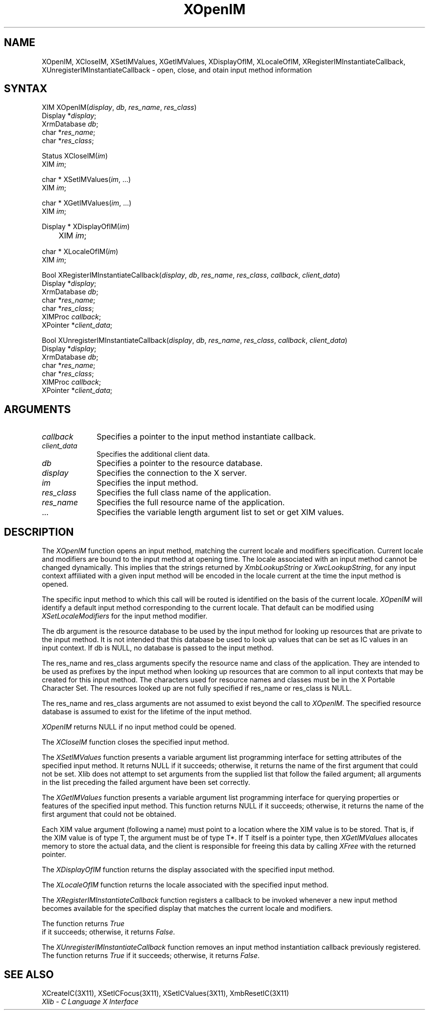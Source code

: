 .\" Copyright \(co 1985, 1986, 1987, 1988, 1989, 1990, 1991, 1994, 1996 X Consortium
.\"
.\" Permission is hereby granted, free of charge, to any person obtaining
.\" a copy of this software and associated documentation files (the
.\" "Software"), to deal in the Software without restriction, including
.\" without limitation the rights to use, copy, modify, merge, publish,
.\" distribute, sublicense, and/or sell copies of the Software, and to
.\" permit persons to whom the Software is furnished to do so, subject to
.\" the following conditions:
.\"
.\" The above copyright notice and this permission notice shall be included
.\" in all copies or substantial portions of the Software.
.\"
.\" THE SOFTWARE IS PROVIDED "AS IS", WITHOUT WARRANTY OF ANY KIND, EXPRESS
.\" OR IMPLIED, INCLUDING BUT NOT LIMITED TO THE WARRANTIES OF
.\" MERCHANTABILITY, FITNESS FOR A PARTICULAR PURPOSE AND NONINFRINGEMENT.
.\" IN NO EVENT SHALL THE X CONSORTIUM BE LIABLE FOR ANY CLAIM, DAMAGES OR
.\" OTHER LIABILITY, WHETHER IN AN ACTION OF CONTRACT, TORT OR OTHERWISE,
.\" ARISING FROM, OUT OF OR IN CONNECTION WITH THE SOFTWARE OR THE USE OR
.\" OTHER DEALINGS IN THE SOFTWARE.
.\"
.\" Except as contained in this notice, the name of the X Consortium shall
.\" not be used in advertising or otherwise to promote the sale, use or
.\" other dealings in this Software without prior written authorization
.\" from the X Consortium.
.\"
.\" Copyright \(co 1985, 1986, 1987, 1988, 1989, 1990, 1991 by
.\" Digital Equipment Corporation
.\"
.\" Portions Copyright \(co 1990, 1991 by
.\" Tektronix, Inc.
.\"
.\" Permission to use, copy, modify and distribute this documentation for
.\" any purpose and without fee is hereby granted, provided that the above
.\" copyright notice appears in all copies and that both that copyright notice
.\" and this permission notice appear in all copies, and that the names of
.\" Digital and Tektronix not be used in in advertising or publicity pertaining
.\" to this documentation without specific, written prior permission.
.\" Digital and Tektronix makes no representations about the suitability
.\" of this documentation for any purpose.
.\" It is provided ``as is'' without express or implied warranty.
.\" 
.ds xT X Toolkit Intrinsics \- C Language Interface
.ds xW Athena X Widgets \- C Language X Toolkit Interface
.ds xL Xlib \- C Language X Interface
.ds xC Inter-Client Communication Conventions Manual
.na
.de Ds
.nf
.\\$1D \\$2 \\$1
.ft 1
.\".ps \\n(PS
.\".if \\n(VS>=40 .vs \\n(VSu
.\".if \\n(VS<=39 .vs \\n(VSp
..
.de De
.ce 0
.if \\n(BD .DF
.nr BD 0
.in \\n(OIu
.if \\n(TM .ls 2
.sp \\n(DDu
.fi
..
.de FD
.LP
.KS
.TA .5i 3i
.ta .5i 3i
.nf
..
.de FN
.fi
.KE
.LP
..
.de IN		\" send an index entry to the stderr
..
.de C{
.KS
.nf
.D
.\"
.\"	choose appropriate monospace font
.\"	the imagen conditional, 480,
.\"	may be changed to L if LB is too
.\"	heavy for your eyes...
.\"
.ie "\\*(.T"480" .ft L
.el .ie "\\*(.T"300" .ft L
.el .ie "\\*(.T"202" .ft PO
.el .ie "\\*(.T"aps" .ft CW
.el .ft R
.ps \\n(PS
.ie \\n(VS>40 .vs \\n(VSu
.el .vs \\n(VSp
..
.de C}
.DE
.R
..
.de Pn
.ie t \\$1\fB\^\\$2\^\fR\\$3
.el \\$1\fI\^\\$2\^\fP\\$3
..
.de ZN
.ie t \fB\^\\$1\^\fR\\$2
.el \fI\^\\$1\^\fP\\$2
..
.de hN
.ie t <\fB\\$1\fR>\\$2
.el <\fI\\$1\fP>\\$2
..
.de NT
.ne 7
.ds NO Note
.if \\n(.$>$1 .if !'\\$2'C' .ds NO \\$2
.if \\n(.$ .if !'\\$1'C' .ds NO \\$1
.ie n .sp
.el .sp 10p
.TB
.ce
\\*(NO
.ie n .sp
.el .sp 5p
.if '\\$1'C' .ce 99
.if '\\$2'C' .ce 99
.in +5n
.ll -5n
.R
..
.		\" Note End -- doug kraft 3/85
.de NE
.ce 0
.in -5n
.ll +5n
.ie n .sp
.el .sp 10p
..
.ny0
.TH XOpenIM 3X11 "Release 6.4" "X Version 11" "XLIB FUNCTIONS"
.SH NAME
XOpenIM, XCloseIM, XSetIMValues, XGetIMValues, XDisplayOfIM, XLocaleOfIM, XRegisterIMInstantiateCallback, XUnregisterIMInstantiateCallback \- open, close, and otain input method information
.SH SYNTAX
XIM XOpenIM\^(\^\fIdisplay\fP\^, \fIdb\fP\^, \fIres_name\fP\^, \fIres_class\fP\^)
.br
      Display *\fIdisplay\fP\^;
.br
      XrmDatabase \fIdb\fP\^;
.br
      char *\fIres_name\fP\^;
.br
      char *\fIres_class\fP\^;
.LP
Status XCloseIM\^(\^\fIim\fP\^)
.br
      XIM \fIim\fP\^;
.LP
char * XSetIMValues\^(\^\fIim\fP\^, ...)
.br
      XIM \fIim\fP\^; 
.LP
char * XGetIMValues\^(\^\fIim\fP\^, ...)
.br
      XIM \fIim\fP\^; 
.LP
Display * XDisplayOfIM\^(\^\fIim\fP\^)
.br
	XIM \fIim\fP\^;
.LP
char * XLocaleOfIM\^(\^\fIim\fP\^)
.br
      XIM \fIim\fP\^; 
.LP
Bool XRegisterIMInstantiateCallback\^(\^\fIdisplay\fP\^, \fIdb\fP\^, \fIres_name\fP\^, \fIres_class\fP\^, \fIcallback\fP\^, \fIclient_data\fP\^)
.br
      Display *\fIdisplay\fP\^;
.br
      XrmDatabase \fIdb\fP\^;
.br
      char *\fIres_name\fP\^;
.br
      char *\fIres_class\fP\^;
.br
      XIMProc  \fIcallback\fP\^;
.br
      XPointer *\fIclient_data\fP\^;
.LP
Bool XUnregisterIMInstantiateCallback\^(\^\fIdisplay\fP\^, \fIdb\fP\^, \fIres_name\fP\^, \fIres_class\fP\^, \fIcallback\fP\^, \fIclient_data\fP\^)
.br
      Display *\fIdisplay\fP\^;
.br
      XrmDatabase \fIdb\fP\^;
.br
      char *\fIres_name\fP\^;
.br
      char *\fIres_class\fP\^;
.br
      XIMProc  \fIcallback\fP\^;
.br
      XPointer *\fIclient_data\fP\^;
.LP
.SH ARGUMENTS
.IP \fIcallback\fP 1i
Specifies a pointer to the input method instantiate callback.
.IP \fIclient_data\fP 1i
Specifies the additional client data.
.IP \fIdb\fP 1i
Specifies a pointer to the resource database.
.IP \fIdisplay\fP 1i
Specifies the connection to the X server.
.IP \fIim\fP 1i
Specifies the input method.
.IP \fIres_class\fP 1i
Specifies the full class name of the application.
.IP \fIres_name\fP 1i
Specifies the full resource name of the application.
.ds Al \ to set or get XIM values
.IP ... 1i
Specifies the variable length argument list\*(Al.
.SH DESCRIPTION
The
.ZN XOpenIM
function opens an input method, 
matching the current locale and modifiers specification.
Current locale and modifiers are bound to the input method at opening time.
The locale associated with an input method cannot be changed dynamically.
This implies that the strings returned by
.ZN XmbLookupString
or
.ZN XwcLookupString ,
for any input context affiliated with a given input method
will be encoded in the locale current at the time the input method is opened.
.LP
The specific input method to which this call will be routed
is identified on the basis of the current locale. 
.ZN XOpenIM
will identify a default input method corresponding to the
current locale.
That default can be modified using 
.ZN XSetLocaleModifiers
for the input method modifier.
.LP
The db argument is the resource database to be used by the input method
for looking up resources that are private to the input method.
It is not intended that this database be used to look
up values that can be set as IC values in an input context.
If db is NULL,
no database is passed to the input method.
.LP
The res_name and res_class arguments specify the resource name 
and class of the application. 
They are intended to be used as prefixes by the input method
when looking up resources that are common to all input contexts
that may be created for this input method.
The characters used for resource names and classes must be in the
X Portable Character Set.
The resources looked up are not fully specified
if res_name or res_class is NULL.
.LP
The res_name and res_class arguments are not assumed to exist beyond
the call to
.ZN XOpenIM .
The specified resource database is assumed to exist for the lifetime
of the input method.
.LP
.ZN XOpenIM
returns NULL if no input method could be opened.
.LP
The
.ZN XCloseIM
function closes the specified input method.
.LP
The
.ZN XSetIMValues
function presents a variable argument list programming interface
for setting attributes of the specified input method.
It returns NULL if it succeeds;
otherwise,
it returns the name of the first argument that could not be set.
Xlib does not attempt to set arguments from the supplied list that
follow the failed argument;
all arguments in the list preceding the failed argument have been set
correctly.
.LP
The
.ZN XGetIMValues
function presents a variable argument list programming interface
for querying properties or features of the specified input method.
This function returns NULL if it succeeds;
otherwise,
it returns the name of the first argument that could not be obtained.
.LP
Each XIM value argument (following a name) must point to
a location where the XIM value is to be stored.
That is, if the XIM value is of type T,
the argument must be of type T*.
If T itself is a pointer type,
then
.ZN XGetIMValues
allocates memory to store the actual data,
and the client is responsible for freeing this data by calling
.ZN XFree
with the returned pointer.
.LP
The
.ZN XDisplayOfIM
function returns the display associated with the specified input method.
.LP
The
.ZN XLocaleOfIM
function returns the locale associated with the specified input method.
.LP
The
.ZN XRegisterIMInstantiateCallback
function registers a callback to be invoked whenever a new input method
becomes available for the specified display that matches the current
locale and modifiers.
.LP
The function returns 
.ZN True
 if it succeeds; otherwise, it returns 
.ZN False .
.LP
The
.ZN XUnregisterIMInstantiateCallback
function removes an input method instantiation callback previously
registered.
The function returns
.ZN True
if it succeeds; otherwise, it returns 
.ZN False .
.SH "SEE ALSO"
XCreateIC(3X11),
XSetICFocus(3X11),
XSetICValues(3X11),
XmbResetIC(3X11)
.br
\fI\*(xL\fP
